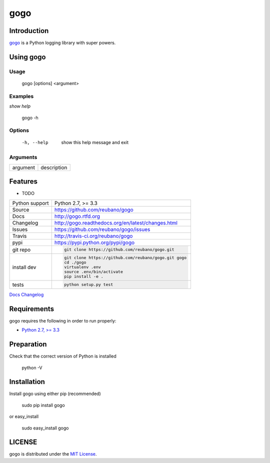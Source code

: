 gogo |travis| |version| |pypi|
===============================


.. |travis| image:: https://secure.travis-ci.org/reubano/gogo.png?branch=master
    :target: https://travis-ci.org/reubano/gogo

.. |version| image:: https://badge.fury.io/py/gogo.png
    :target: http://badge.fury.io/py/gogo

.. |pypi| image:: https://pypip.in/d/gogo/badge.png
    :target: https://pypi.python.org/pypi/gogo

Introduction
------------

`gogo <https://github.com/reubano/gogo>`_ is a Python logging library with super powers.

Using gogo
-----------

Usage
^^^^^

    gogo [options] <argument>

Examples
^^^^^^^^

*show help*

    gogo -h

Options
^^^^^^^

      -h, --help            show this help message and exit

Arguments
^^^^^^^^^

========= ===========
argument  description
========= ===========

Features
--------

* TODO

==============  ==========================================================
Python support  Python 2.7, >= 3.3
Source          https://github.com/reubano/gogo
Docs            http://gogo.rtfd.org
Changelog       http://gogo.readthedocs.org/en/latest/changes.html
Issues          https://github.com/reubano/gogo/issues
Travis          http://travis-ci.org/reubano/gogo
pypi            https://pypi.python.org/pypi/gogo
git repo        .. code-block:: bash

                    git clone https://github.com/reubano/gogo.git
install dev     .. code-block:: bash

                    git clone https://github.com/reubano/gogo.git gogo
                    cd ./gogo
                    virtualenv .env
                    source .env/bin/activate
                    pip install -e .
tests           .. code-block:: bash

                    python setup.py test
==============  ==========================================================

.. _Documentation: http://gogo.readthedocs.org/en/latest/
`Docs <http://gogo.rtfd.org>`_
`Changelog <http://gogo.readthedocs.org/en/latest/changes.html>`_

Requirements
------------

gogo requires the following in order to run properly:

* `Python 2.7, >= 3.3 <http://www.python.org/download>`_

Preparation
-----------

Check that the correct version of Python is installed

	python -V

Installation
------------

Install gogo using either pip (recommended)

	sudo pip install gogo

or easy_install

	sudo easy_install gogo


LICENSE
-------

gogo is distributed under the `MIT License <http://opensource.org/licenses/MIT>`_.
